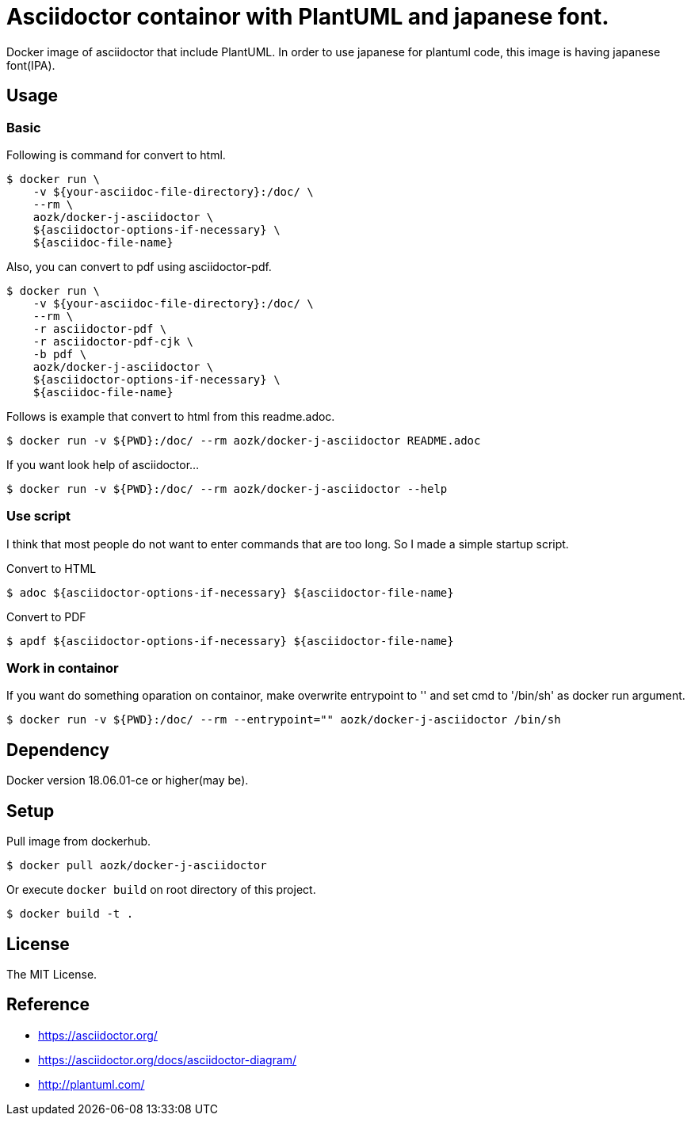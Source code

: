 = Asciidoctor containor with PlantUML and japanese font.

Docker image of asciidoctor that include PlantUML. In order to use japanese for plantuml code, this image is having japanese font(IPA).

== Usage

=== Basic

Following is command for convert to html.

[source,sh]
--
$ docker run \
    -v ${your-asciidoc-file-directory}:/doc/ \
    --rm \
    aozk/docker-j-asciidoctor \
    ${asciidoctor-options-if-necessary} \
    ${asciidoc-file-name}
--

Also, you can convert to pdf using asciidoctor-pdf.

[source,sh]
--
$ docker run \
    -v ${your-asciidoc-file-directory}:/doc/ \
    --rm \
    -r asciidoctor-pdf \
    -r asciidoctor-pdf-cjk \
    -b pdf \
    aozk/docker-j-asciidoctor \
    ${asciidoctor-options-if-necessary} \
    ${asciidoc-file-name}
--

Follows is example that convert to html from this readme.adoc.

[source,sh]
--
$ docker run -v ${PWD}:/doc/ --rm aozk/docker-j-asciidoctor README.adoc
--

If you want look help of asciidoctor...

[source,sh]
--
$ docker run -v ${PWD}:/doc/ --rm aozk/docker-j-asciidoctor --help
--

=== Use script

I think that most people do not want to enter commands that are too long. So I made a simple startup script.

.Convert to HTML
[source,sh]
--
$ adoc ${asciidoctor-options-if-necessary} ${asciidoctor-file-name}
--

.Convert to PDF
[source,sh]
--
$ apdf ${asciidoctor-options-if-necessary} ${asciidoctor-file-name}
--

=== Work in containor

If you want do something oparation on containor, make overwrite entrypoint to '' and set cmd to '/bin/sh' as docker run argument.

[source,sh]
--
$ docker run -v ${PWD}:/doc/ --rm --entrypoint="" aozk/docker-j-asciidoctor /bin/sh
--

== Dependency

Docker version 18.06.01-ce or higher(may be).

== Setup

Pull image from dockerhub.

[source,sh]
--
$ docker pull aozk/docker-j-asciidoctor
--

Or execute `docker build` on root directory of this project.

[source,sh]
--
$ docker build -t .
--

== License

The MIT License.

== Reference

- link:https://asciidoctor.org/[]
- link:https://asciidoctor.org/docs/asciidoctor-diagram/[]
- link:http://plantuml.com/[]
